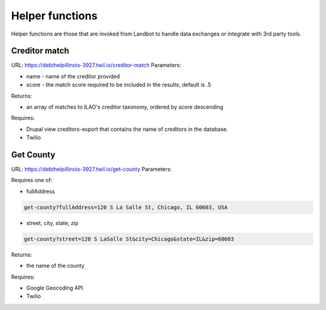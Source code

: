 ===========================
Helper functions
===========================

Helper functions are those that are invoked from Landbot to handle data exchanges or integrate with 3rd party tools.


Creditor match
=================

URL: https://debthelpillinois-3927.twil.io/creditor-match
Parameters: 

* name - name of the creditor provided
* score - the match score required to be included in the results; default is .5

Returns:

* an array of matches to ILAO's creditor taxonomy, ordered by score descending

Requires:

* Drupal view creditors-export that contains the name of creditors in the database.
* Twilio

Get County
===============

URL: https://debthelpillinois-3927.twil.io/get-county
Parameters: 

Requires one of:

* fullAddress

.. code-block::

   get-county?fullAddress=120 S La Salle St, Chicago, IL 60603, USA
   
* street, city, state, zip

.. code-block::

   get-county?street=120 S LaSalle St&city=Chicago&state=IL&zip=60603

  

Returns:

* the name of the county

Requires:

* Google Geocoding API
* Twilio
